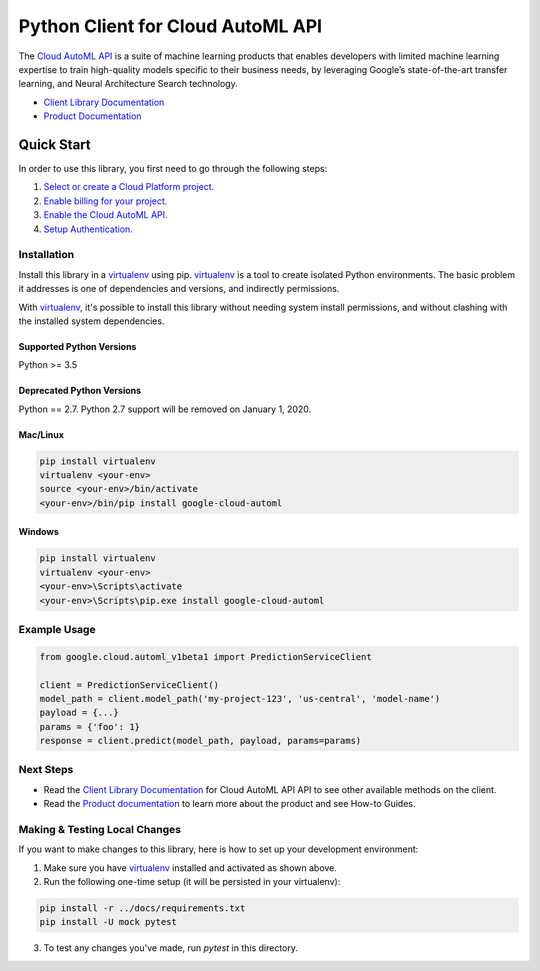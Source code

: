 Python Client for Cloud AutoML API
==================================

|alpha| |pypi| |versions| |compat_check_pypi| |compat_check_github|

The `Cloud AutoML API`_ is a suite of machine learning products that enables
developers with limited machine learning expertise to train high-quality models
specific to their business needs, by leveraging Google’s state-of-the-art
transfer learning, and Neural Architecture Search technology.

- `Client Library Documentation`_
- `Product Documentation`_

.. |alpha| image:: https://img.shields.io/badge/support-alpha-orange.svg
   :target: https://github.com/googleapis/google-cloud-python/blob/master/README.rst#alpha-support
.. |pypi| image:: https://img.shields.io/pypi/v/google-cloud-automl.svg
   :target: https://pypi.org/project/google-cloud-automl/
.. |versions| image:: https://img.shields.io/pypi/pyversions/google-cloud-automl.svg
   :target: https://pypi.org/project/google-cloud-automl/
.. |compat_check_pypi| image:: https://python-compatibility-tools.appspot.com/one_badge_image?package=google-cloud-automl
   :target: https://python-compatibility-tools.appspot.com/one_badge_target?package=google-cloud-automl
.. |compat_check_github| image:: https://python-compatibility-tools.appspot.com/one_badge_image?package=git%2Bgit%3A//github.com/googleapis/google-cloud-python.git%23subdirectory%3Dautoml
   :target: https://python-compatibility-tools.appspot.com/one_badge_target?package=git%2Bgit%3A//github.com/googleapis/google-cloud-python.git%23subdirectory%3Dautoml
.. _Cloud AutoML API: https://cloud.google.com/automl
.. _Client Library Documentation: https://googleapis.github.io/google-cloud-python/latest/automl/index.html
.. _Product Documentation:  https://cloud.google.com/automl

Quick Start
-----------

In order to use this library, you first need to go through the following steps:

1. `Select or create a Cloud Platform project.`_
2. `Enable billing for your project.`_
3. `Enable the Cloud AutoML API.`_
4. `Setup Authentication.`_

.. _Select or create a Cloud Platform project.: https://console.cloud.google.com/project
.. _Enable billing for your project.: https://cloud.google.com/billing/docs/how-to/modify-project#enable_billing_for_a_project
.. _Enable the Cloud AutoML API.:  https://cloud.google.com/automl
.. _Setup Authentication.: https://googleapis.github.io/google-cloud-python/latest/core/auth.html

Installation
~~~~~~~~~~~~

Install this library in a `virtualenv`_ using pip. `virtualenv`_ is a tool to
create isolated Python environments. The basic problem it addresses is one of
dependencies and versions, and indirectly permissions.

With `virtualenv`_, it's possible to install this library without needing system
install permissions, and without clashing with the installed system
dependencies.

.. _`virtualenv`: https://virtualenv.pypa.io/en/latest/


Supported Python Versions
^^^^^^^^^^^^^^^^^^^^^^^^^
Python >= 3.5

Deprecated Python Versions
^^^^^^^^^^^^^^^^^^^^^^^^^^
Python == 2.7. Python 2.7 support will be removed on January 1, 2020.


Mac/Linux
^^^^^^^^^

.. code-block:: console

    pip install virtualenv
    virtualenv <your-env>
    source <your-env>/bin/activate
    <your-env>/bin/pip install google-cloud-automl


Windows
^^^^^^^

.. code-block:: console

    pip install virtualenv
    virtualenv <your-env>
    <your-env>\Scripts\activate
    <your-env>\Scripts\pip.exe install google-cloud-automl

Example Usage
~~~~~~~~~~~~~

.. code-block:: python

   from google.cloud.automl_v1beta1 import PredictionServiceClient

   client = PredictionServiceClient()
   model_path = client.model_path('my-project-123', 'us-central', 'model-name')
   payload = {...}
   params = {'foo': 1}
   response = client.predict(model_path, payload, params=params)

Next Steps
~~~~~~~~~~

-  Read the `Client Library Documentation`_ for Cloud AutoML API
   API to see other available methods on the client.
-  Read the `Product documentation`_ to learn
   more about the product and see How-to Guides.

Making & Testing Local Changes
~~~~~~~~~~~~~~~~~~~~~~~~~~~~~~

If you want to make changes to this library, here is how to set up your
development environment:

1. Make sure you have `virtualenv`_ installed and activated as shown above.
2. Run the following one-time setup (it will be persisted in your virtualenv):

.. code-block:: console

    pip install -r ../docs/requirements.txt
    pip install -U mock pytest

3. To test any changes you've made, run `pytest` in this directory.
   

